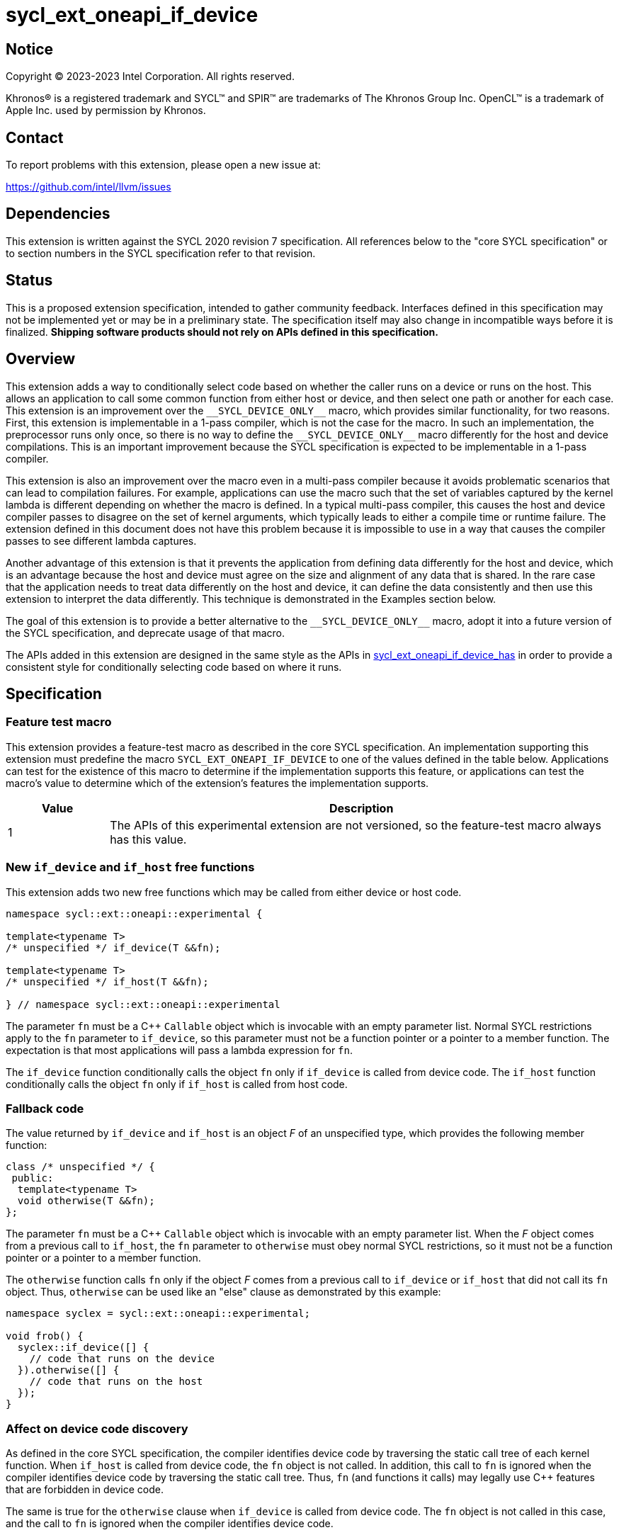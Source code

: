 = sycl_ext_oneapi_if_device

:source-highlighter: coderay
:coderay-linenums-mode: table

// This section needs to be after the document title.
:doctype: book
:toc2:
:toc: left
:encoding: utf-8
:lang: en
:dpcpp: pass:[DPC++]

// Set the default source code type in this document to C++,
// for syntax highlighting purposes.  This is needed because
// docbook uses c++ and html5 uses cpp.
:language: {basebackend@docbook:c++:cpp}


== Notice

[%hardbreaks]
Copyright (C) 2023-2023 Intel Corporation.  All rights reserved.

Khronos(R) is a registered trademark and SYCL(TM) and SPIR(TM) are trademarks
of The Khronos Group Inc.  OpenCL(TM) is a trademark of Apple Inc. used by
permission by Khronos.


== Contact

To report problems with this extension, please open a new issue at:

https://github.com/intel/llvm/issues


== Dependencies

This extension is written against the SYCL 2020 revision 7 specification.  All
references below to the "core SYCL specification" or to section numbers in the
SYCL specification refer to that revision.


== Status

This is a proposed extension specification, intended to gather community
feedback.  Interfaces defined in this specification may not be implemented yet
or may be in a preliminary state.  The specification itself may also change in
incompatible ways before it is finalized.  *Shipping software products should
not rely on APIs defined in this specification.*


== Overview

This extension adds a way to conditionally select code based on whether the
caller runs on a device or runs on the host.  This allows an application to
call some common function from either host or device, and then select one path
or another for each case.  This extension is an improvement over the
`+__SYCL_DEVICE_ONLY__+` macro, which provides similar functionality, for two
reasons.  First, this extension is implementable in a 1-pass compiler, which is
not the case for the macro.  In such an implementation, the preprocessor runs
only once, so there is no way to define the `+__SYCL_DEVICE_ONLY__+` macro
differently for the host and device compilations.  This is an important
improvement because the SYCL specification is expected to be implementable in a
1-pass compiler.

This extension is also an improvement over the macro even in a multi-pass
compiler because it avoids problematic scenarios that can lead to compilation
failures.  For example, applications can use the macro such that the set of
variables captured by the kernel lambda is different depending on whether the
macro is defined.  In a typical multi-pass compiler, this causes the host and
device compiler passes to disagree on the set of kernel arguments, which
typically leads to either a compile time or runtime failure.  The extension
defined in this document does not have this problem because it is impossible to
use in a way that causes the compiler passes to see different lambda captures.

Another advantage of this extension is that it prevents the application from
defining data differently for the host and device, which is an advantage
because the host and device must agree on the size and alignment of any data
that is shared.  In the rare case that the application needs to treat data
differently on the host and device, it can define the data consistently and
then use this extension to interpret the data differently.  This technique is
demonstrated in the Examples section below.

The goal of this extension is to provide a better alternative to the
`+__SYCL_DEVICE_ONLY__+` macro, adopt it into a future version of the SYCL
specification, and deprecate usage of that macro.

The APIs added in this extension are designed in the same style as the APIs in
link:sycl_ext_oneapi_if_device_has.asciidoc[sycl_ext_oneapi_if_device_has] in
order to provide a consistent style for conditionally selecting code based on
where it runs.


== Specification

=== Feature test macro

This extension provides a feature-test macro as described in the core SYCL
specification.  An implementation supporting this extension must predefine the
macro `SYCL_EXT_ONEAPI_IF_DEVICE` to one of the values defined in the table
below.  Applications can test for the existence of this macro to determine if
the implementation supports this feature, or applications can test the macro's
value to determine which of the extension's features the implementation
supports.

[%header,cols="1,5"]
|===
|Value
|Description

|1
|The APIs of this experimental extension are not versioned, so the
 feature-test macro always has this value.
|===

=== New `if_device` and `if_host` free functions

This extension adds two new free functions which may be called from either
device or host code.

```
namespace sycl::ext::oneapi::experimental {

template<typename T>
/* unspecified */ if_device(T &&fn);

template<typename T>
/* unspecified */ if_host(T &&fn);

} // namespace sycl::ext::oneapi::experimental
```

The parameter `fn` must be a C++ `Callable` object which is invocable with an
empty parameter list.  Normal SYCL restrictions apply to the `fn` parameter to
`if_device`, so this parameter must not be a function pointer or a pointer to a
member function.  The expectation is that most applications will pass a lambda
expression for `fn`.

The `if_device` function conditionally calls the object `fn` only if
`if_device` is called from device code.  The `if_host` function conditionally
calls the object `fn` only if `if_host` is called from host code.

=== Fallback code

The value returned by `if_device` and `if_host` is an object _F_ of an
unspecified type, which provides the following member function:

```
class /* unspecified */ {
 public:
  template<typename T>
  void otherwise(T &&fn);
};
```

The parameter `fn` must be a C++ `Callable` object which is invocable with an
empty parameter list.  When the _F_ object comes from a previous call to
`if_host`, the `fn` parameter to `otherwise` must obey normal SYCL
restrictions, so it must not be a function pointer or a pointer to a member
function.

The `otherwise` function calls `fn` only if the object _F_ comes from a
previous call to `if_device` or `if_host` that did not call its `fn` object.
Thus, `otherwise` can be used like an "else" clause as demonstrated by this
example:

```
namespace syclex = sycl::ext::oneapi::experimental;

void frob() {
  syclex::if_device([] {
    // code that runs on the device
  }).otherwise([] {
    // code that runs on the host
  });
}
```

=== Affect on device code discovery

As defined in the core SYCL specification, the compiler identifies device
code by traversing the static call tree of each kernel function.  When
`if_host` is called from device code, the `fn` object is not called.
In addition, this call to `fn` is ignored when the compiler identifies
device code by traversing the static call tree.  Thus, `fn` (and functions
it calls) may legally use C++ features that are forbidden in device code.

The same is true for the `otherwise` clause when `if_device` is called from
device code.  The `fn` object is not called in this case, and the call to `fn`
is ignored when the compiler identifies device code.


== Examples

In rare cases, an application may want to interpret data differently on host
vs. device.  The example below demonstrates a technique where the data is
declared via a union and interpreted differently on the host and device.  With
this technique, the data is guaranteed to have the same size and alignment
requirements on host and device, which allows it to be safely shared.

On implementations that support the use of `std::variant` and `std::get` in
device code, the application can use these modern C++ mechanisms in place of
the union.

```
namespace syclex = sycl::ext::oneapi::experimental;

struct host_data {
  /* ... */
};

struct device_data {
  /* ... */
};

class fancy {
  union {
    host_data host;
    device_data device;
  };

 public:
  fancy() {
    // Initialize the data differently on host vs. device
    syclex::if_device([&] {
      device = /* ... */;
    }).otherwise([&] {
      host = /* ... */;
    });
  }

  float compute() const {
    float res;

    // Interpret the data differently on host vs. device
    syclex::if_device([&] {
      res = device /* ... */;
    }).otherwise([&] {
      res = host /* ... */;
    });

    return res;
  }
};

int main() {
  sycl::queue q;

  fancy f;
  f.compute();

  q.single_task([=] {
    f.compute();
  }).wait();
}
```
